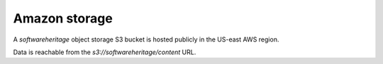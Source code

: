 .. _storage_amazon:

Amazon storage
==============

A *softwareheritage* object storage S3 bucket is hosted publicly in the
US-east AWS region.

Data is reachable from the *s3://softwareheritage/content* URL.
